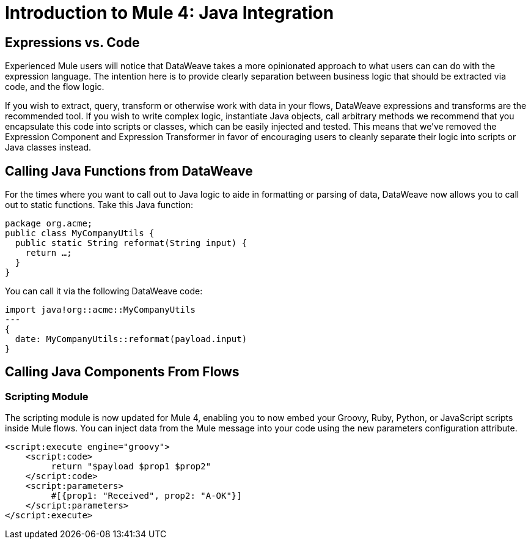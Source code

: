= Introduction to Mule 4: Java Integration

== Expressions vs. Code
Experienced Mule users will notice that DataWeave takes a more opinionated approach to what users can can do with the expression language.
The intention here is to provide clearly separation between business logic that should be extracted via code, and the flow logic. 

If you wish to extract, query, transform or otherwise work with data in your flows, DataWeave expressions and
transforms are the recommended tool. If you wish to write complex logic, instantiate Java objects, call arbitrary methods
we recommend that you encapsulate this code into scripts or classes, which can be easily injected and tested. 
This means that we've removed the Expression Component and Expression Transformer in favor of encouraging users to cleanly separate 
their logic into scripts or Java classes instead.

== Calling Java Functions from DataWeave

For the times where you want to call out to Java logic to aide in formatting or parsing of data, DataWeave now allows you to call out to static functions. Take this Java function:
[source,DataWeave,linenums]
----
package org.acme;
public class MyCompanyUtils {
  public static String reformat(String input) {
    return …;
  }
}
----
You can call it via the following DataWeave code:
[source,DataWeave,linenums]
----
import java!org::acme::MyCompanyUtils
---
{
  date: MyCompanyUtils::reformat(payload.input)
}
----

== Calling Java Components From Flows
// TODO

=== Scripting Module
The scripting module is now updated for Mule 4, enabling you to now embed your Groovy, Ruby, Python, or JavaScript scripts inside Mule flows. You can inject data from the Mule message into your code using the new parameters configuration attribute.

[source,XML,linenums]
----
<script:execute engine="groovy">
    <script:code>
         return "$payload $prop1 $prop2"
    </script:code>
    <script:parameters>
         #[{prop1: "Received", prop2: "A-OK"}]
    </script:parameters>
</script:execute>
----